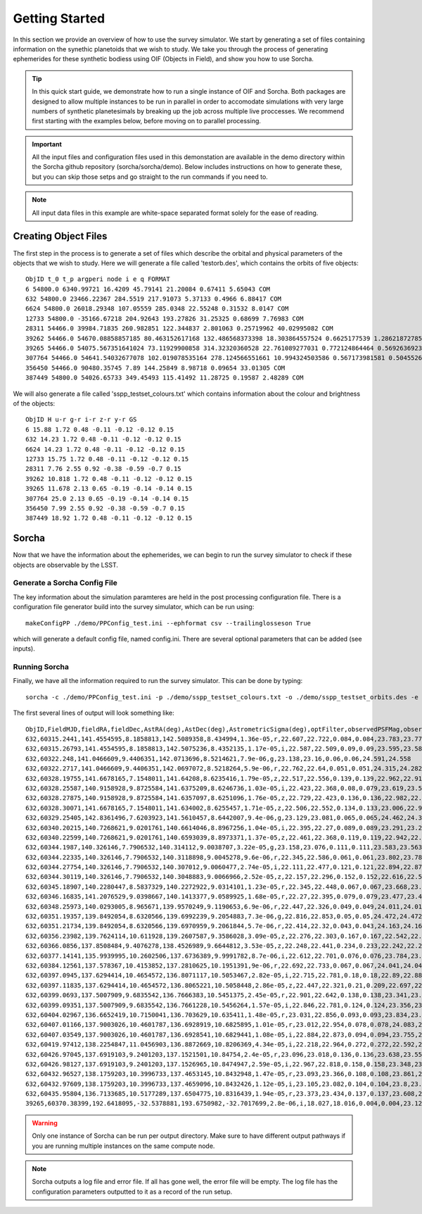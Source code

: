 Getting Started
=====================

In this section we provide an overview of how to use the survey simulator. We start by generating a set of 
files containing information on the synethic planetoids that we wish to study. We take you through the process of generating
ephemerides for these synthetic bodiess using OIF (Objects in Field), and show you how to use Sorcha. 

.. tip::
   In this quick start guide, we demonstrate how to run a single instance of OIF and Sorcha. Both packages are designed to allow multiple instances to be run in parallel in order to accomodate simulations with very large numbers of synthetic planetesimals by breaking up the job across multiple live proccesses. We recommend first starting with the examples below, before moving on to parallel processing.


.. important::
  All the input files and configuration files used in this demonstation are available in the demo directory within the Sorcha github repository (sorcha/sorcha/demo). Below includes instructions on how to generate these, but you can skip those setps and go straight to the run commands if you need to.

.. note::
  All input data files in this example are white-space separated format solely for the ease of reading.   

Creating Object Files
-------------------------
The first step in the process is to generate a set of files which describe the orbital and physical parameters
of the objects that we wish to study. Here we will generate a file called 'testorb.des', which contains
the orbits of five objects::

   ObjID t_0 t_p argperi node i e q FORMAT
   6 54800.0 6340.99721 16.4209 45.79141 21.20084 0.67411 5.65043 COM
   632 54800.0 23466.22367 284.5519 217.91073 5.37133 0.4966 6.88417 COM
   6624 54800.0 26018.29348 107.05559 285.0348 22.55248 0.31532 8.0147 COM
   12733 54800.0 -35166.67218 204.92643 193.27826 31.25325 0.68699 7.76983 COM
   28311 54466.0 39984.71835 260.982851 122.344837 2.801063 0.25719962 40.02995082 COM
   39262 54466.0 54670.08858857185 80.463152617168 132.486568373398 18.303864557524 0.6625177539 1.286218727856 COM
   39265 54466.0 54075.567351641024 73.11929900858 314.32320360528 22.761089277031 0.772124864464 0.569263692349 COM
   307764 54466.0 54641.54032677078 102.019078535164 278.124566551661 10.994324503586 0.567173981581 0.504552654462 COM
   356450 54466.0 90480.35745 7.89 144.25849 8.98718 0.09654 33.01305 COM
   387449 54800.0 54026.65733 349.45493 115.41492 11.28725 0.19587 2.48289 COM

We will also generate a file called 'sspp_testset_colours.txt' which contains information about the colour and brightness of the objects::

   ObjID H u-r g-r i-r z-r y-r GS
   6 15.88 1.72 0.48 -0.11 -0.12 -0.12 0.15
   632 14.23 1.72 0.48 -0.11 -0.12 -0.12 0.15
   6624 14.23 1.72 0.48 -0.11 -0.12 -0.12 0.15
   12733 15.75 1.72 0.48 -0.11 -0.12 -0.12 0.15
   28311 7.76 2.55 0.92 -0.38 -0.59 -0.7 0.15
   39262 10.818 1.72 0.48 -0.11 -0.12 -0.12 0.15
   39265 11.678 2.13 0.65 -0.19 -0.14 -0.14 0.15
   307764 25.0 2.13 0.65 -0.19 -0.14 -0.14 0.15
   356450 7.99 2.55 0.92 -0.38 -0.59 -0.7 0.15
   387449 18.92 1.72 0.48 -0.11 -0.12 -0.12 0.15


Sorcha
-----------------------------------------

Now that we have the information about the ephemerides, we can begin to run the survey simulator to 
check if these objects are observable by the LSST.

Generate a Sorcha Config File 
~~~~~~~~~~~~~~~~~~~~~~~~~~~~~~~~~~~~~

The key information about the simulation paramteres are held in the post processing configuration file.
There is a configuration file generator build into the survey simulator, which can be run using::
   
  makeConfigPP ./demo/PPConfig_test.ini --ephformat csv --trailinglosseson True
 
which will generate a default config file, named config.ini. There are several optional parameters that
can be added (see inputs). 

Running Sorcha
~~~~~~~~~~~~~~~~~~~~~~~

Finally, we have all the information required to run the survey simulator. This can be done by typing::

   sorcha -c ./demo/PPConfig_test.ini -p ./demo/sspp_testset_colours.txt -o ./demo/sspp_testset_orbits.des -e ./demo/example_oif_output.txt -u ./data/out/ -t testrun_e2e 

The first several lines of  output will look something like::

   ObjID,FieldMJD,fieldRA,fieldDec,AstRA(deg),AstDec(deg),AstrometricSigma(deg),optFilter,observedPSFMag,observedTrailedSourceMag,PhotometricSigmaPSF(mag),PhotometricSigmaTrailedSource(mag),fiveSigmaDepth,fiveSigmaDepthAtSource
   632,60315.2441,141.4554595,8.1858813,142.5089358,8.434994,1.36e-05,r,22.607,22.722,0.084,0.084,23.783,23.771
   632,60315.26793,141.4554595,8.1858813,142.5075236,8.4352135,1.17e-05,i,22.587,22.509,0.09,0.09,23.595,23.583
   632,60322.248,141.0466609,9.4406351,142.0713696,8.5214621,7.9e-06,g,23.138,23.16,0.06,0.06,24.591,24.558
   632,60322.2717,141.0466609,9.4406351,142.0697072,8.5218264,5.9e-06,r,22.762,22.64,0.051,0.051,24.315,24.282
   632,60328.19755,141.6678165,7.1548011,141.64208,8.6235416,1.79e-05,z,22.517,22.556,0.139,0.139,22.962,22.918
   632,60328.25587,140.9158928,9.8725584,141.6375209,8.6246736,1.03e-05,i,22.423,22.368,0.08,0.079,23.619,23.579
   632,60328.27875,140.9158928,9.8725584,141.6357097,8.6251096,1.76e-05,z,22.729,22.423,0.136,0.136,22.982,22.943
   632,60328.30071,141.6678165,7.1548011,141.634002,8.6255457,1.71e-05,z,22.506,22.552,0.134,0.133,23.006,22.962
   632,60329.25405,142.8361496,7.6203923,141.5610457,8.6442007,9.4e-06,g,23.129,23.081,0.065,0.065,24.462,24.39
   632,60340.20215,140.7268621,9.0201761,140.6614046,8.8967256,1.04e-05,i,22.395,22.27,0.089,0.089,23.291,23.291
   632,60340.22599,140.7268621,9.0201761,140.6593039,8.8973371,1.37e-05,z,22.461,22.368,0.119,0.119,22.942,22.942
   632,60344.1987,140.326146,7.7906532,140.314112,9.0038707,3.22e-05,g,23.158,23.076,0.111,0.111,23.583,23.563
   632,60344.22335,140.326146,7.7906532,140.3118898,9.0045278,9.6e-06,r,22.345,22.586,0.061,0.061,23.802,23.782
   632,60344.27754,140.326146,7.7906532,140.307012,9.0060477,2.74e-05,i,22.111,22.477,0.121,0.121,22.894,22.875
   632,60344.30119,140.326146,7.7906532,140.3048883,9.0066966,2.52e-05,z,22.157,22.296,0.152,0.152,22.616,22.596
   632,60345.18907,140.2280447,8.5837329,140.2272922,9.0314101,1.23e-05,r,22.345,22.448,0.067,0.067,23.668,23.668
   632,60346.16835,141.2076529,9.0398667,140.1413377,9.0589925,1.68e-05,r,22.27,22.395,0.079,0.079,23.477,23.466
   632,60348.25973,140.0293005,8.965671,139.9570249,9.1190653,6.9e-06,r,22.447,22.326,0.049,0.049,24.011,24.011
   632,60351.19357,139.8492054,8.6320566,139.6992239,9.2054883,7.3e-06,g,22.816,22.853,0.05,0.05,24.472,24.472
   632,60351.21734,139.8492054,8.6320566,139.6970959,9.2061844,5.7e-06,r,22.414,22.32,0.043,0.043,24.163,24.163
   632,60356.23982,139.7624114,10.611928,139.2607587,9.3586028,3.09e-05,z,22.276,22.303,0.167,0.167,22.542,22.511
   632,60366.0856,137.8508484,9.4076278,138.4526989,9.6644812,3.53e-05,z,22.248,22.441,0.234,0.233,22.242,22.242
   632,60377.14141,135.9939995,10.2602506,137.6736389,9.9991782,8.7e-06,i,22.612,22.701,0.076,0.076,23.784,23.703
   632,60384.12561,137.578367,10.4153852,137.2810625,10.1951391,9e-06,r,22.692,22.733,0.067,0.067,24.041,24.041
   632,60397.0945,137.6294414,10.4654572,136.8071117,10.5053467,2.82e-05,i,22.715,22.781,0.18,0.18,22.89,22.887
   632,60397.11835,137.6294414,10.4654572,136.8065221,10.5058448,2.86e-05,z,22.447,22.321,0.21,0.209,22.697,22.694
   632,60399.0693,137.5007909,9.6835542,136.7666383,10.5451375,2.45e-05,r,22.901,22.642,0.138,0.138,23.341,23.327
   632,60399.09351,137.5007909,9.6835542,136.7661228,10.5456264,1.57e-05,i,22.846,22.781,0.124,0.124,23.356,23.343
   632,60404.02967,136.6652419,10.7150041,136.703629,10.635411,1.48e-05,r,23.031,22.856,0.093,0.093,23.834,23.834
   632,60407.01166,137.9003026,10.4601787,136.6928919,10.6825895,1.01e-05,r,23.012,22.954,0.078,0.078,24.083,24.064
   632,60407.03549,137.9003026,10.4601787,136.6928541,10.6829441,1.08e-05,i,22.884,22.873,0.094,0.094,23.755,23.735
   632,60419.97412,138.2254847,11.0456903,136.8872669,10.8206369,4.34e-05,i,22.218,22.964,0.272,0.272,22.592,22.563
   632,60426.97045,137.6919103,9.2401203,137.1521501,10.84754,2.4e-05,r,23.096,23.018,0.136,0.136,23.638,23.552
   632,60426.98127,137.6919103,9.2401203,137.1526965,10.8474947,2.59e-05,i,22.967,22.818,0.158,0.158,23.348,23.263
   632,60432.96527,138.1759203,10.3996733,137.4653145,10.8432948,1.47e-05,r,23.093,23.366,0.108,0.108,23.861,23.858
   632,60432.97609,138.1759203,10.3996733,137.4659096,10.8432426,1.12e-05,i,23.105,23.082,0.104,0.104,23.8,23.797
   632,60435.95804,136.7133685,10.5177289,137.6504775,10.8316439,1.94e-05,r,23.373,23.434,0.137,0.137,23.608,23.6
   39265,60370.38399,192.6418095,-32.5378881,193.6750982,-32.7017699,2.8e-06,i,18.027,18.016,0.004,0.004,23.121,23.116
   
.. warning::
   Only one instance of Sorcha can be run per output directory. Make sure to have different output pathways if you are running multiple instances on the same compute node. 

.. note::
   Sorcha outputs a log file and error file. If all has gone well, the error file will be empty. The log file has the configuration parameters outputted to it as a record of the run setup. 
